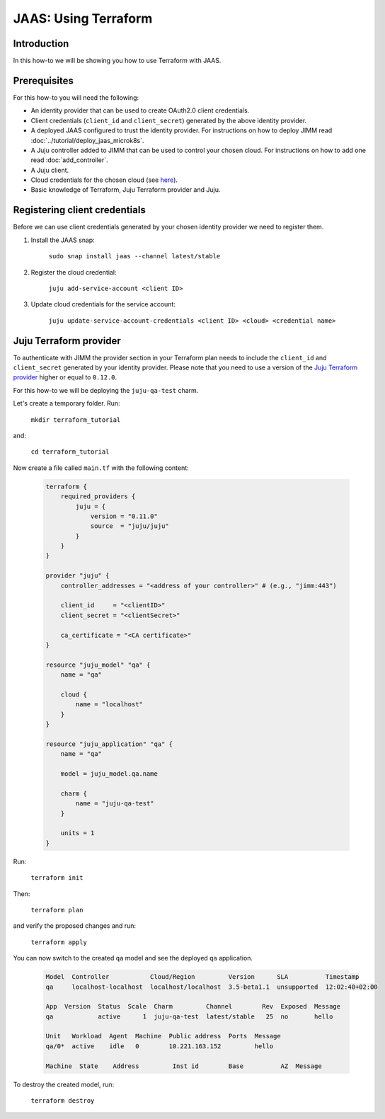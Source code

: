 JAAS: Using Terraform
=====================

Introduction
------------

In this how-to we will be showing you how to use Terraform with JAAS.

Prerequisites
-------------

For this how-to you will need the following:

- An identity provider that can be used to create OAuth2.0 client credentials.
- Client credentials (``client_id`` and ``client_secret``) generated by the above identity provider.
- A deployed JAAS configured to trust the identity provider. For instructions on 
  how to deploy JIMM read :doc:`../tutorial/deploy_jaas_microk8s`.
- A Juju controller added to JIMM that can be used to control your chosen cloud. For instructions
  on how to add one read :doc:`add_controller`.
- A Juju client.
- Cloud credentials for the chosen cloud (see `here <https://juju.is/docs/juju/manage-credentials>`_).
- Basic knowledge of Terraform, Juju Terraform provider and Juju.

Registering client credentials
------------------------------

Before we can use client credentials generated by your chosen identity provider we need
to register them.

1. Install the JAAS snap:

    ``sudo snap install jaas --channel latest/stable``

2. Register the cloud credential:

    ``juju add-service-account <client ID>``

3. Update cloud credentials for the service account:

    ``juju update-service-account-credentials <client ID> <cloud> <credential name>``


Juju Terraform provider
-----------------------

To authenticate with JIMM the provider section in your Terraform plan needs to include 
the ``client_id`` and ``client_secret`` generated by your identity provider. Please note that 
you need to use a version of the `Juju Terraform provider <https://registry.terraform.io/providers/juju/juju/latest/docs>`_
higher or equal to ``0.12.0``.

For this how-to we will be deploying the ``juju-qa-test`` charm.

Let's create a temporary folder. Run:

    ``mkdir terraform_tutorial``

and:

    ``cd terraform_tutorial``

Now create a file called ``main.tf`` with the following content:

    .. code:: terraform

        terraform {
            required_providers {
                juju = {
                    version = "0.11.0"
                    source  = "juju/juju"
                }
            }
        }

        provider "juju" {
            controller_addresses = "<address of your controller>" # (e.g., "jimm:443")

            client_id     = "<clientID>"
            client_secret = "<clientSecret>"

            ca_certificate = "<CA certificate>"
        }

        resource "juju_model" "qa" {
            name = "qa"

            cloud {
                name = "localhost"
            }
        }

        resource "juju_application" "qa" {
            name = "qa"

            model = juju_model.qa.name

            charm {
                name = "juju-qa-test"
            }

            units = 1
        }


Run:

    ``terraform init``

Then:

    ``terraform plan``

and verify the proposed changes and run:

    ``terraform apply``

You can now switch to the created ``qa`` model and see the deployed ``qa`` application.

    .. code::

        Model  Controller           Cloud/Region         Version      SLA          Timestamp
        qa     localhost-localhost  localhost/localhost  3.5-beta1.1  unsupported  12:02:40+02:00

        App  Version  Status  Scale  Charm         Channel        Rev  Exposed  Message
        qa            active      1  juju-qa-test  latest/stable   25  no       hello

        Unit   Workload  Agent  Machine  Public address  Ports  Message
        qa/0*  active    idle   0        10.221.163.152         hello

        Machine  State    Address         Inst id        Base          AZ  Message

To destroy the created model, run:

    ``terraform destroy``
